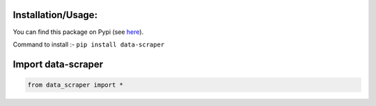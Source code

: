 Installation/Usage:
*******************
You can find this package on Pypi (see `here <https://pypi.org/project/data-scraper/>`_).

Command to install :- ``pip install data-scraper``

Import data-scraper
**************************************************
.. code-block:: python

	from data_scraper import *

